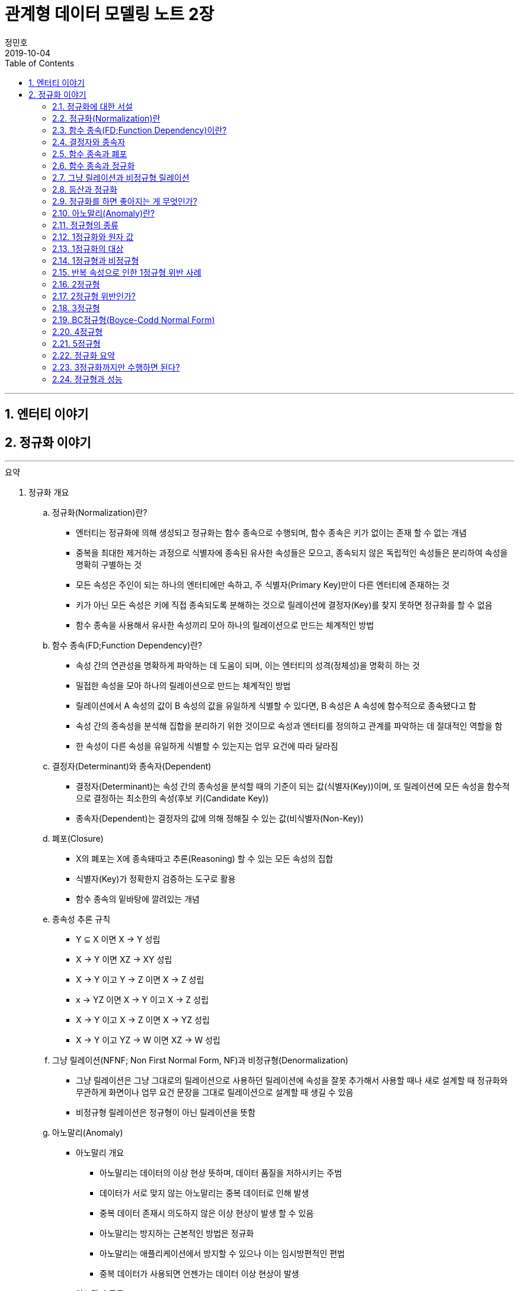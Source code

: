 = 관계형 데이터 모델링 노트 2장
정민호
2019-10-04
:jbake-last_updated: 2019-10-19
:jbake-type: post
:jbake-status: published
:jbake-tags: 데이터모델링, 책정리
:description: '데이터모델링 도서인 `관계형 데이터 모델링 노트 개정판` 책의 `2장 엔터티 이야기` 요약 및 정리
:jbake-og: {"image": "img/jdk/duke.jpg"}
:idprefix:
:toc:
:sectnums:

---
== 엔터티 이야기
== 정규화 이야기
---

.요약
****
. 정규화 개요
.. 정규화(Normalization)란?
* 엔터티는 정규화에 의해 생성되고 정규화는 함수 종속으로 수행되며, 함수 종속은 키가 없이는 존재 할 수 없는 개념
* 중복을 최대한 제거하는 과정으로 식별자에 종속된 유사한 속성들은 모으고, 종속되지 않은 독립적인 속성들은 분리하여 속성을 명확히 구별하는 것
* 모든 속성은 주인이 되는 하나의 엔터티에만 속하고, 주 식별자(Primary Key)만이 다른 엔터티에 존재하는 것
* 키가 아닌 모든 속성은 키에 직접 종속되도록 분해하는 것으로 릴레이션에 결정자(Key)를 찾지 못하면 정규화를 할 수 없음
* 함수 종속을 사용해서 유사한 속성끼리 모아 하나의 릴레이션으로 만드는 체계적인 방법


.. 함수 종속(FD;Function Dependency)란?
* 속성 간의 연관성을 명확하게 파악하는 데 도움이 되며, 이는 엔터티의 성격(정체성)을 명확히 하는 것
* 밀접한 속성을 모아 하나의 릴레이션으로 만드는 체계적인 방법
* 릴레이션에서 A 속성의 값이 B 속성의 값을 유일하게 식별할 수 있다면, B 속성은 A 속성에 함수적으로 종속됐다고 함
* 속성 간의 종속성을 분석해 집합을 분리하기 위한 것이므로 속성과 엔터티를 정의하고 관계를 파악하는 데 절대적인 역할을 함
* 한 속성이 다른 속성을 유일하게 식별할 수 있는지는 업무 요건에 따라 달라짐


.. 결정자(Determinant)와 종속자(Dependent)
* 결정자(Determinant)는 속성 간의 종속성을 분석할 때의 기준이 되는 값(식별자(Key))이며, 또 릴레이션에 모든 속성을 함수적으로 결정하는 최소한의 속성(후보 키(Candidate Key))
* 종속자(Dependent)는 결정자의 값에 의해 정해질 수 있는 값(비식별자(Non-Key))


.. 폐포(Closure)
* X의 폐포는 X에 종속돼따고 추론(Reasoning) 할 수 있는 모든 속성의 집합
* 식별자(Key)가 정확한지 검증하는 도구로 활용
* 함수 종속의 밑바탕에 깔려있는 개념


.. 종속성 추론 규칙
* Y ⊆ X  이면 X → Y   성립
* X → Y  이면 XZ → XY 성립
* X → Y  이고 Y → Z 이면 X → Z   성립
* x → YZ 이면 X → Y 이고 X → Z   성립
* X → Y  이고 X → Z 이면 X → YZ  성립
* X → Y  이고 YZ → W 이면 XZ → W 성립


.. 그냥 릴레이션(NFNF; Non First Normal Form, NF)과 비정규형(Denormalization)
* 그냥 릴레이션은 그냥 그대로의 릴레이션으로 사용하던 릴레이션에 속성을 잘못 추가해서 사용할 때나 새로 설계할 때 정규화와 무관하게 화면이나 업무 요건 문장을 그대로 릴레이션으로 설계할 때 생길 수 있음
* 비정규형 릴레이션은 정규형이 아닌 릴레이션을 뜻함


.. 아노말리(Anomaly)
* 아노말리 개요
** 아노말리는 데이터의 이상 현상 뜻하며, 데이터 품질을 저하시키는 주범
** 데이터가 서로 맞지 않는 아노말리는 중복 데이터로 인해 발생
** 중복 데이터 존재시 의도하지 않은 이상 현상이 발생 할 수 있음
** 아노말리는 방지하는 근본적인 방법은 정규화
** 아노말리는 애플리케이션에서 방지할 수 있으나 이는 임시방편적인 편법
** 중복 데이터가 사용되면 언젠가는 데이터 이상 현상이 발생

* 아노말리 종류
** 업데이트 아노말리 : 릴레이션에서 속성의 값을 업데이트할 때 발생하는 데이터 이상 현상
** 삭제 아노말리 : 릴레이션에서 인스턴스를 삭제할 때 발생하는 데이터 이상 현상
** 삽입 아노말리 : 릴레이션에 새로운 인스턴스를 삽입할 때 발생하는 데이터 이상현상



. 정규화 상세
.. 정규화를 왜 해야하는지
* 정규화는 단순히 릴레이션을 분해하는 것이 목적이 아니라, 중복이 발생하지 않도록 분해해서 데이터 무결성을 높이는 것이 목적
* 데이터의 성격에 맞는 엔터티를 설계하기 위함
* 확장성이 좋은 모델을 설계하기 위함
* 데이터 이상 현상(아노말리) 방지
* 중복 데이터가 사용되면 언젠가는 데이터 이상 현상이 발생
* 비정규형은 중복 데이터에 대한 정합성 맞출 수 있도록 완전하게 제어하지 못함


.. 정규화 방법
* 먼저 릴레이션의 키를 도출한 뒤 정규화 수행
* 어떤 방법을 사용하든 정규화는 키를 구하는 것으로 시작하며, 키를 구하려면 모든 함수 종속을 찾아야함
* 상향식 모델링 시 기존 엔터티의 주 식별자를 검증하면서 정규화 수행
* 하향식 모델링 시 엔터티와 주 식별자를 새롭게 분석하며, 분석 시 후보 식별자를 정한 수 맞는지 검증


.. 정규화 수행시 장점
* 데이터 및 엔터티의 완전성(completeness)과 확장성(Flexibility) 확보
* 데이터 무결성 향상
* 데이터 저장 공간 사용 최소화
* 데이터 모델 단순화


.. 정규형과 비정규형의 특징
* 정규형
** 업무 요건의 변경에 유연하여, 확장성이 좋은 모델
** 인덱스 수가 감소하고, 속성을 횡(橫, 가로)으로 보여주는 화면에 대한 쿼리가 비교적 복잡해짐
** 반복 속성이 추가될 가능성이 존재할 때 사용
** 인스턴스 레벨로 관리되므로 데이터의 자식 엔터티를 가질 수 있음

* 비정규형
** 업무 요건의 변경에 매무 취약하여, 확장성이 좋지 않은 모델
** 인덱스 수가 증가하고, 속성을 종(縱, 세로)으로 보여주는 화면에 대한 쿼리가 복잡해짐
** 반복 속성이 추가될 가능성이 없을 때 사용할 수 있음
** 전체 속성 레벨로 관리되므로 해당 데이터의 자식 엔터티를 가질 수 없음



. 정규형의 종류
.. 개념 기반 분류에 따른 정규형의 종류
* 원자성(ATOM) 개념 기반의 1정규형
* 함수 종속(Functional Dependency) 개념 기반의 2정규형, 3정규형, BC정규형
* 다가 종속(Multivalued Dependency) 개념 기반의 4정규형
* 조인 종속(Join Dependency) 개념 기반의 5정규형


.. 1정규형
... 1정규화 개요
* 속성은 반드시 하나의 값을 가져야하며 반복 형태가 존재하면 안 된다는 것이 1정규형의 원칙
* 복합 속성과 다가 속성, 중첩된 릴레이션과 같은 반복 그룹이 나타나지 말아야 1정규형을 만족
* 이력 데이터까지 고려하고, 모델의 궁극적인 확장성을 고려하면 1정규형 위반을 허용하는 경우는 거의 없는게 정상


... 1정규화 대상
* 다가 속성이 사용된 릴레이션
* 복합 속성이 사용된 릴레이션
* 유사한 속성이 반복된 릴레이션
* 중첩 릴레이션
* 동일 속성이 여러 릴레이션에 사용된 경우
* 반복된 속성이 사용된 릴레이션

... 1정규화 수행방법
* 제거해야 하는 속성을 엔터티에서 제거
* 제거한 속성이 포함된 새로운 엔터티를 만듬
* 기존 엔터티에서 새로운 엔터티로 관계를 상속



.. 2정규형
... 2정규화 개요
* 2정규화는 부분 함수 종속을 제거하는 것
* 일반 속성 중에서 후보 식별자 전체에 종속적이지 않은 속성(_후보 식별자의 일부 속성에만 종속된 속성_)을 찾아 기본 엔터티에서 제거하고, 그 속성의 결정자를 주 식별자로 하는 새로운 상위 엔터티를 생성하는 것
* 릴레이션의 모든 속성이 후보 식별자 전체에 종속적일 때
* 주 식별자가 두 개 이상인 릴레이션에서 발생
* 부분 함수 종속으로 발생한 중복 데이터를 제거하는 것이 2정규화
* 2정규화는 후보 식별자를 구성하는 속성이 두개 이상일 때만 대상이 되고, 단일 속성일 때는 대상이 안됨
* 즉 전체에 종속되지 않고 일부에 종속(Partial Functional Dependency)된 속성을 2정규형이 아님

... 2정규화 대상에 대한 판단 및 주의사항
* 간혹 2정규화를 해야하는지 판단이 힘들 때가 있는데, 이는 속성 명을 명확히 붙이지 않아서 발생하기 때문에 발견하기 쉽지 않음
* 따라서 데이터를 보고 분석해야 정확히 2정규화 대상인지를 판단할 수 있음
* 모델에서 속성 명이나 엔터티 명을 잘못 사용해 의도한 것과 다르게 모델을 설계하는 경우가 있는데, 이 때문에 2정규화를 하게 될 수도 있어 주의해야함
* 엔터티를 정확하게 분석해서 엔터티 명과 속성 명을 명확하게 사용하면 이런 문제는 발생하지 않을것


... 2정규화 수행방법
* 제거해야 하는 속성을 엔터티에서 제거
* 제거한 속성이 포함된 새로운 엔터티를 만듬
* 새로 만든 엔터티에서 기존 엔터티로 관계(식별관계)를 상속
* _(관계 속성은 주 식별자에 포함되며, 관계가 식별 관계(Identifying Relationship))_


.. 3정규형
... 3정규화 개요
* 3정규화는 일반 속성(비식별자 속성)간의 종속 관계를 분해하는 것
* 바로 상위의 관계(1차 관계)만을 관리하는 것이 중요하듯, 이행 종속이 아닌 직접 종속된 속성만으로 엔터티를 설계해야 함
* 3정규형의 대상이 되는 속성을 이행 종속 속성(Transitive Dependency Attribute)이라 함
* 이행적 종속성은 Y가 X에 종속되고 Z가 Y에 종속되면 Z는 X에도 종속된다고 추론하는 것을 말함
* 즉 X → Y 이고 Y → Z 이면 X → Z가 성립하며, 이때 Y느 릴레이션의 후보 식별자나 후보 식별자의 일부가 아닌 일반 속성(비식별자 속성)

... 3정규화 예
* {(#A#B → C , #A#B → D , C → D)} 일 때, C는 일반 속성이면서 속성 D의 결정자기도 함
* 즉 속성 D는 주 식별자인 A와 B에 간접 종속돼 있으므로 직접적인 함수 종속에 의해서 분해돼야 함
* 이행 종속된 속성 D와 그 속성의 결정자 역할을 하는 속성 C를 분해해서 새로운 릴에이션으로 생성 {(#A#B → C), (#C → D)}


... 3정규화 수행방법
* 제거해야 하는 속성을 엔터티에서 제거
* 제거한 속성이 포함한 새로운 엔터티를 만듬
* 새로 만든 엔터티에서 기존 엔터티로 관계(비식별 관계)를 상속
* _(상속한 관계가 일반속성이 되며, 관계는 비식별 관계(Non-Identifying Relationship))_


.. BC정규형
... BC정규화 개요
* 3정규형을 보강한 정규형으로 모든 결정자는 주 식별자여야 한다는 정규형으로 릴레이션에 존재하는 종속자는 후보 식별자가 아니어야함
* 함수 종속의 종속자가 후보 식별자(_주 식별자를 포함한 후보 식별자_)에 포함된 모델은 BC정규형을 위반한 모델


... BC정규형 구분
* 속성 Y에 종속된 Z가 후보 식별자에 포함되면 BC정규형이 아님
* Z가 후보 식별자에 포함되는지에 따라 3정규형과 BC정규형이 구분됨
* Z가 후보 식별자에 포함되더라도 일반 속성간에는 종속성이 없으므로 3정규형은 만족함


... BC정규형 예
* {(#A#B → C, #A#B → D, C → #B)} 일 때, 일반 속성 C에 종속된 종속자 #B가 주식별자에 포함돼 있으므로 BC 정규형에 어긋나지만 일반 속성(C, D) 사이에는 종속 관계가 없으므로 3정규형은 만족함
* BC 정규형을 만족하기 위해서 주식별자 #B 를 일반속성으로 변경하고 일반 속성 C를 주식별자로 변경하며, 속성 C와 B를 분해해서 새로운 릴레이션으로 생성
* {(#A#C → D), (#C → B)}


... BC정규화 수행방법
* 후보 식별자 속성 중 종속자 속성을 엔터티에서 제거
* 제거한 속성과  그 속성의 결정자 속성으로 새로운 엔터티를 만듬
* 새로 만든 엔터티에서 기존 엔터티로 관계를 상속


.. 4정규형
... 4정규화 개요
* 다가 종속 개념이 기반이 되는 정규형으로 이를 이해하려면 다가 종속(MVD; Multivalued Dependency)을 이해해야 함
* 다가 종속은 한 릴레이션에 다가 속성이 두 개 이상 존재할 때 발생할 수 있으며, 다가 속성 값 사이에 다대다(M:M) 관계가 발생 하는 것
* 다가 종속이 발생하여 M*N 만큼 인스턴스가 생성돼 중복 데이터 발생
* 서로 관계가 없는 다가 속성 간에 종속성이 생긴 릴레이션은 많은 중복 데이터가 생기기 때문에 4정규화를 하여 중복 데이터를 제거해야 함
* 데이터를 정확하고 효율적으로 관리할 수 있도록 해주며 데이터 사용 공간도 절약
* 1정규화와 유사하나 1정규화는 다가 속성을 엔터티로 분해하는 것이고 4정규화는 서로 관련이 없는 다가 속성을 개별 엔터티로 분해하는 것으로 다가 속성을 1정규형으로 만들면 다가 종속은(MVD)은 자연히 제거됨

... 4정규형 발생 조건
* 하나의 A 값에 대응하는 여러 개의 B 값이 있고 A 값에 대응하는 여러 개의 C 값이 있으며, B 값과 C 값 사이에는 아무런 상관관계가 없는데 A, B, C 값을 하나의 릴레이션에서 관리할 때 다가 종속이 발생
* 즉 두 개의 독립적인 일대다(1:M) 관계의 속성이 하나의 릴레이션에 존재하면 다가 종속이 발생


... 4정규형 수행방법
* 제거해야 하는 대상인 다가 종속에 포함된 속서을 엔터티에서 제거
* 제거한 속성이 포함된 새로운 엔터티를 다가 속성 개수만큼 만듬
* 기존 엔터티와 새로 만든 엔터티와의 교차 관계 엔터티를 만듬


.. 5정규형
... 5정규화 개요
* 더 이상 쪼갤 수 없도록 릴레이션을 쪼갠 릴레이션
* 무손실 분해와 비부가적 분해가 되도록 분해한 릴레이션
* 조인 종속(Join Dependency) 개념 기반으로 조인 종속이 없는 릴레이션
* 어떤 릴레이션을 분해(정규화)한 다음에 조인해서 다시 원래의 릴레이션으로 복원할 수 있다면, 그 릴레이션은 조인 종속이 존재하는 릴레이션
* 5정규형은 릴레이션을 분해하고(Project) 합치는(Join) 개념 때문에 PJ정규형(Project-Join Normal Form)이라고도 함
* 5정규형은 3개체 관계(Ternary Relationships)와 연관되며, 3개체 관계가 발생한 릴레이션은 일반적으로 세 개의 릴레이션으로 분해할 수 있고 세 개의 릴레이션으로 분해하면 5정규형을 만족함
* 5정규형은 지나치게 이론적이며 DBMS에서 실제로 사용하기에는 부적합하지만, 오히려 실무에서 효율적이지 않기 때문에 실익이 없는 5정규형을 사용하지 않기 위해서라도 구분할 수 있어야함


... 5정규형 수행방법
* 데이터가 변질되지 않는한 엔터티를 최대로 분해


. 정규형과 성능
.. 정규형과 성능 개요
* 쓰기 성능은 일반적으로 정규형의 성능이 좋으며, 조회 성능은 요건에 따라서 비정규형의 성능이 더 나빠질 수 있음
* 데이터베이스를 사용하는 가장 근본적인 이유는 데이터를 효과적으로 관리하기 위함으로써 반드시 정규형을 채택해야하며 성능 차원에서 문제가 되는 중요한 요건이 있을 때만 비정규형을 고려
* 사소한 성능 향상을 위해 데이터 무결성을 저해하는 것은 소탐대실일 것


.. 조회 성능 저하에 대한 오해
* 정규화하여 엔터티를 분해하였을 때 조인하는 과정에서 사용하는 블록이 능어남으로써 성능에 나쁜 영향을 미침
* 따라서 일반적인 조회 요건이라면 미세하게라도 정규형이 비정규형보다 조회 성능이 떨어질 가능성이 높음
* 다만 정규화를 하면 중복 데이터가 최소화되고 인스턴스의 크기가 작아지므로, 한 블록(8Kbytes)에 저장하는 인스턴스는 많아지게됨
* 이 점이 여러 건의 조회뿐만 아니라 한 건의 조회에도 특정 속성을 조회할 때는 정규형의 성능이 좋아질수 있는 원인
* 정규화의 기본 개념이 함수 종속이므로 종속성, 의존성이 같은 데이터(성격이 같은 데이터)는 업무에서 같이 조회될 가능성도 커져 최소의 블록을 사용하는 효과를 얻게됨
* 그로인해 블록이 다시 사용될 가능성(확률)이 커짐으로써 메모리에 존재하는 블록을 조회할 메모리 적중률(Hit Ratio)이 높짐으로써 성능이 좋아짐


.. 쓰기(Insert, Update, Delete) 성능
* 조회 성능과는 다르게 쓰기 성능(Insert, Update, Delete)이 좋다는 것은 중복 속성이 없기 때문
* 비정규형은 어떤식으로든 중복 데이터를 사용하며, 한 속성을 다루는게 아니라 여러 속성을 다루기 때문에 쓰기 시간이 오래 걸림

****




---
=== 정규화에 대한 서설

****
- 속성의 주인(엔터티)을 찾는 과정
- 모든 속성은 주인이 되는 하나의 엔터티에만 속하고, 주 식별자(Primary Key)만이 다른 엔터티에 존재하는 것
****

==== 정규화 설계 개요
* 속성의 종속성을 파악하여 엔터티를 설계하는 것
* 핵심은 식별자(Identifier)와 종속성(Dependency)
* 엔터티를 대표하는 속성(업무 식별자)을 찾은 후에, 그 속성을 기준으로 대상 속성이 종속됐는지 여부를 판단
* 업무 요건에 필요한 속성을 묶어서 엔터티 설계

==== 정규화 설계 방법
* 정규화는 일반적으로 순서대로 수행되지 않으나, 크게 상향식(속성을 제거하면서 정규화), 하향식(생각하는 과정을 통해 정규화)으로 구분할 수 있음
* 순서대로 수행하는 것이 현실적이진 않을 수 있지만, 더 체계적일 수 있음




---
=== 정규화(Normalization)란

****
- 중복을 최대한 제거하는 과정으로 식별자에 종속된 유사한 속성들은 모으고, 종속되지 않은 독립적인 속성들은 분리하여 속성을 명확히 구별하는 것
- 특정 속성이 어떤 엔터티에 위치해야 옳은지를 따져서 제자리인 한 곳에만 있도록 하는 과정
****

==== 정규화 개요
* 식별자에 종속된 유사한 속성들은 모으고, 종속되지 않은 독립적인 속성들은 분리하여 속성을 명확히 구별하는 것
* 특정 속성이 어떤 엔터티에 위치해야 옳은지를 따져서 제자리인 한 곳에만 있도록 하는 과정
* 더는 분해될 수 없는 엔터티
* 속성 간의 부정확한 종속성을 없애는 것
* 중복 속성을 제거하기 위함이지 액세스 성능을 최적화하기 위함은 아님
* 다만 정규화를 수행할 때는 성능을 고려해야 하며, 서능 문제가 분명할 때는 비정규화를 고려해야함



---
=== 함수 종속(FD;Function Dependency)이란?

****
- 릴레이션 내에 존재하는 속성 간의 종속성
- 한 속성의 값을 알면 다른 속성의 값은 저절로 결정되는, 두 속성 간의 일종의 제약
- 밀접한 속성을 모아 하나의 릴레이션으로 만드는 체계적인 방법
****

==== 함수 종속 개요
* 모든 종속의 기초가 되는 종속
* 릴레이션에서 A 속성의 값이 B 속성의 값을 유일하게 식별할 수 있다면, B 속성은 A 속성에 함수적으로 종속됐다고 함
* 속성 간의 종속성을 분석해 집합을 분리하기 위한 것이므로 속성과 엔터티를 정의하고 관계를 파악하는 데 절대적인 역할을 함
* 한 속성이 다른 속성을 유일하게 식별할 수 있는지는 업무 요건에 따라 달라짐
* 밀접한 속성을 모아 하나의 릴레이션으로 만드는 체계적인 방법



---
=== 결정자와 종속자

****
- 결정자(Determinant)는 속성 간의 종속성을 분석할 때의 기준이 되는 값(식별자(Key))
- 종속자(Dependent)는 결정자의 값에 의해 정해질 수 있는 값(비식별자(Non-Key))
****

==== 결정자(Determinant)와 종속자(Dependent) 개요
* 속성 Y가 속성 X에 의해 함수적으로 종속되다는 말은 속성 X의 값을 이용해 속성 Y의 값을 유일하게 식별할 수 있다는 의미
* 이 때 X를 결정자, Y를 종속자라고 하고 X는 Y를 함수적으로 결정한다고하며, 기호로 X → Y, y=f(x) 로 표현
* X→Y→Z와 같은 종속을 이행 종속(Transitive Dependency)라 하며, 3정규형과 관련된 종속
* 함수 종속은 직접 종속을 의미

==== 결정자(Determinant)란?
* 결정자(Determinant)는 속성 간의 종속성을 분석할 때의 기준이 되는 값(식별자(Key))
* 릴레이션에 모든 속성을 함수적으로 결정하는 최소한의 속성(후보 키(Candidate Key))


==== 종속자(Dependent)란?
* 종속자(Dependent)는 결정자의 값에 의해 정해질 수 있는 값(비식별자(Non-Key))

---
=== 함수 종속과 폐포

****
- 폐포는 식별자(Key)가 정확한지를 검증하는 도구
- X의 폐포는 X에 종속됐다고 추론(Reasoning)할 수 있는 모든 속성의 집합을 의미
****

==== 폐포(Closure)란
* 릴레이션 R의 속성 X가 키인지 알려면 X의 폐포를 알아야함
* X의 폐포는 X에 종속됐다고 추론(Reasoning)할 수 있는 모든 속성의 집합을 의미
* X→(Y,Z)라면 X의 폐포는 X 자신과 Y와 Z다 (X^+ = X, Y, Z)

==== 종속성 추론 규칙
* Y ⊆ X  이면 X → Y   성립
* X → Y  이면 XZ → XY 성립
* X → Y  이고 Y → Z 이면 X → Z   성립
* x → YZ 이면 X → Y 이고 X → Z   성립
* X → Y  이고 X → Z 이면 X → YZ  성립
* X → Y  이고 YZ → W 이면 XZ → W 성립



---
=== 함수 종속과 정규화

****
- 함수 종속을 사용해서 유사한 속성끼리 모아 하나의 릴레이션으로 만드는 체계적인 방법이 정규화
- 엔터티는 정규화에 의해 생성되고 정규화는 함수 종속으로 수행되며, 함수 종속은 키가 없이는 존재 할 수 없는 개념
****

==== 정규화 수행 방법
* 먼저 릴레이션의 키를 도출한 뒤 정규화 수행
* 어떤 방법을 사용하든 정규화는 키를 구하는 것으로 시작하며, 키를 구하려면 모든 함수 종속을 찾아야함
* 상향식 모델링 시 기존 엔터티의 주 식별자를 검증하면서 정규화 수행
* 하향식 모델링 시 엔터티와 주 식별자를 새롭게 분석하며, 분석 시 후보 식별자를 정한 수 맞는지 검증



---
=== 그냥 릴레이션과 비정규형 릴레이션

****
- 모든 릴레이션은 비정규형 릴레이션을 사용하더라도 정규화 과정을 거쳐야함
****

==== 그냥 릴레이션(NFNF; Non First Normal Form, NF)란
* 그냥 그대로의 릴레이션
* 사용하던 릴레이션에 속성을 잘못 추가해서 사용할 때 생길 수 있음
* 새로 설계할 때 정규화와 무관하게 화면이나 업무 요건 문장을 그대로 릴레이션으로 설계할 때 생길 수 있음

==== 비정규형(Denormalization) 릴레이션
* 정규형이 아닌 릴레이션



---
=== 등산과 정규화

****
- 정규화를 하고 필요에 의해 비정규화를 한 모델이 비록 현행 모델과 유사하다고 할지라도, 데이터를 이해하는 정규화 과정을 거치지 않았다면 모델링을 수행한 것은 아님
****

* 정규화를 하고 필요에 의해 비정규화를 한 모델이 비록 현행 모델과 유사하다고 할지라도, 데이터를 이해하는 정규화 과정을 거치지 않았다면 모델링을 수행한 것은 아님
* 정규화를 수행함으로써 데이터의 성격에 맞는 엔터티가 설계되며, 확장성이 좋은 효과적인 모델이 됨



---
=== 정규화를 하면 좋아지는 게 무엇인가?

****
- 정규화의 가장 큰 목적은 중복 데이터를 제거해서 데이터를 완전하게 관리하는 것
- 데이터 성격에 맞는, 즉 함수 종속에 의해 결정된 데이터 구조는 견고하며 확장성도 뛰어남
- 정규화를 수행하면 자연적으로 데이터 무결성은 높아짐
****

==== 완전성(Completeness)
* 완전성이란 데이터 중복 등의 이상이 없는 성질
* 정규화의 가장 커다란 목적 중 하나는 중복 데이터를 제거하는 것으로, 데이터베이스는 데이터를 관리하는 저장소이기 떄문에 데이터 이상이 없어야 완전해질 수 있음
* 중복 데이터를 사용할수록 데이터 정합성은 저하됨
* 어떤 경우라도 데이터를 중복시켜 정합성이 깨질 수 있도록 설계하는 것은 좋지 않음
* 안정성과 신뢰도를 높이는 견고한 정규형 모델을 사용해야 데이터는 완전해짐


==== 확장성(Flexibility)
* 확장성이란 업무 변화에 유연하게 대처할 수 있는 성질
* 정규화를 하면 모델의 확장성(Flexibility)이 좋아짐
* 또한 함수종속을 기반으로 모델 구조를 정의하기 때문에 데이터의 성격에 맞는 엔터티가 설계됨
* 엔터티가 명확하게 정의돼 있다면 추가 업무가 발생했을 때 이미 존재하는 엔터티에 통합할지, 별도의 엔터티를 추가할지, 속성으로 추가할지가 명확해지고 그에 따른 엔터티간의 관계도 명확해짐
* 즉 데이터 성격에 맞는, 함수 종속에 의해 결정된 데이터 구조는 견고하며 확장성도 뛰어남



---
=== 아노말리(Anomaly)란?

****
- 아노말리는 데이터의 이상 현상 뜻하며, 데이터 품질을 저하시키는 주범
- 정규화를 통해 아노말리를 근본적으로 방지 할 수 있음
****

==== 아노말리 개요
* 아노말리는 데이터의 이상 현상 뜻하며, 데이터 품질을 저하시키는 주범
* 데이터가 서로 맞지 않는 아노말리는 중복 데이터로 인해 발생
* 중복 데이터 존재시 의도하지 않은 이상 현상이 발생 할 수 있음
* 아노말리는 방지하는 근본적인 방법은 정규화
* 아노말리는 애플리케이션에서 방지할 수 있으나 이는 임시방편적인 편법
* 중복 데이터가 사용되면 언젠가는 데이터 이상 현상이 발생

==== 아노말리 종류
* 업데이트 아노말리
** 릴레이션에서 속성의 값을 업데이트할 때 발생하는 데이터 이상 현상

* 삭제 아노말리
** 릴레이션에서 인스턴스를 삭제할 때 발생하는 데이터 이상 현상

* 삽입 아노말리
** 릴레이션에 새로운 인스턴스를 삽입할 때 발생하는 데이터 이상현상



---
=== 정규형의 종류

****
- 1정규화, 2정규화, 3정규화는 기본적으로 수행해야하는 정규화이며 정규화 대상의 대부분을 차지
- 데이터 중복과 이상 현상(Anomaly)이 발생하므로 BC정규형, 4정규형, 5정규형 또한 중요
****

==== 정규형의 종류
* 속성의 원자성 개념 기반
** 1정규형(First Normal form)

* 함수 종속(Functional Dependency) 개념 기반
** 2정규형(Second Normal form)
** 3정규형(Third Normal form)
** 보이스코드(BC) 정규형(Boyce-Codd Normal form)

* 다가 종속(Multivalued Dependency) 개념 기반
** 4정규형(Fourth Normal form)

* 조인 종속(Join Dependency) 개념 기반
** 5정규형(Fifth Normal form)

* 정규형 특징
* 정규형은 일종의 체계가 존재하므로 일반적으로 3정규형을 만족한다는 것은 1정규형, 2정규형도 만족하는 것을 의미
* 함수 종속을 사용하지 않고 직관적으로 3정규형이나 BC정규형을 도출할 수도 있음



---
=== 1정규화와 원자 값

****
- 속성 값은 더 이상 쪼갤 수 없어야 하며, 하나의 값(원자 값)만을 가져야 한다는 것
- 속성의 값이 원자 값인지에 대한 판단은 업무 요건에 따라 달라질 수 있음
****

==== 원자(ATOM) 값이란
* 하나의 값을 가져야 한다는 것으로 더 이상 조갤 수 없는(UNCUT) 하나의 값만을 가져야 한다는 것을 의미

==== 여러 값을 가지는 속성
* 다가 속성(Multivalued Attributes)
** 같은 종류의 값을 여러 개 가지는 속성
** 모든 속성이 하나의 값만을 가지고 있지만, 논리적으로 하나의 값이라고 볼 수 없는 경우가 있음
** 정규화 할 시 새로운 엔터티 발생

* 복합 속성(Composite Attributes)
** 복합 속성은 한 속성에 여러 의미가 있는 속성
** 여러 의미가 포함된 속성으로 하나의 속성이 여러개의 속성으로 분리될 수 있는 속성
** 복합 속성은 업무에 따라서 판단이 달라질 수 있음
** 정규화 할 시 새로운 속성 추가



---
=== 1정규화의 대상

****
- 속성은 반드시 하나의 값을 가져야하며 반복 형태가 존재하면 안 된다는 것이 1정규형의 원칙
- 복합 속성과 다가 속성, 중첩된 릴레이션과 같은 반복 그룹이 나타나지 말아야 1정규형을 만족
****

==== 1정규화 대상
* 다가 속성이 사용된 릴레이션
** 다가 속성은 같은 종류의 값을 여러 개 가지는 속성을 말함
** 즉 _'전화번호'_ 속성에 여러 전화번호 _'123-4567'_, '234-5678' 를 관리하는 것

[cols="^1, ^2", options="header"]
|=======
|#고객번호  |전화번호
|100       |123-4567, 234-5678, 345-6789
|101       |456-7890, 567-8901
|=======

* 복합 속성이 사용된 릴레이션
** 복합 속성은 한 속성에 여러 의미가 있는 속성
** 업무 요건을 고려하여 속성을 분리
** 즉 _'고객성명'_ 속성을 _'고객성'_ 과 _'고객명'_ 두개의 속성으로 분리 하는 것

[cols="^2, ^2"]
|=======
.2+|고객성명(정민호)     |고객성(정)
                        |고객명(민호)
|=======

* 유사한 속성이 반복된 릴레이션
** 한 릴레이션에서 반복 형태의 속성이 있는 것
[options="header"]
|====
|#주문번호  |상품번호1      |주문수량1      |상품번호2      |주문수량2      |상품번호3      |주문수량3
|1234      |P0001          |2             |A0001          |1             |[NULL]         |[NULL]
|====

** 한 릴레이션에서 반복 형태의 속성을 해소한 것
[options="header"]
|====
|#주문번호
|1234
|====
[options="header"]
|====
|#주문번호  |#상품번호      |주문수량
|1234      |P0001          |2
|1234      |A0001          |1
|====


* 중첩 릴레이션
** 중첩 릴레이션(Nested Relation 또는 Relation-Valued Attribute)은 하나의 인스턴스 내부에 다시 인스턴스가 존재하는 형태
** 물리적으로는 말생하지 않지만 논리적으로 간혹 발생
** 중첩 릴레이션을 정규화 하는 과정은 관점에 따라 1정규형이나 2정규형을 수행 할 수 있음

* 중복 속성이 여러 개 존재하는 릴레이션
[options="header"]
|====
|#주문번호  |#상품번호      |고객번호      |주문일자      |주문수량
|1234       |P0001         |100          |1995-08-15    |1
|1234       |A0001         |100          |1995-08-15    |2
|====
* 중첩 릴레이션이 존재하는 릴레이션
[options="header"]
|=====
|#주문번호    |#상품번호     |고객번호      |주문일자      |주문수량
.2+|1234     |P0001      .2+|100       .2+|1995-08-15    |1
             |A0001                                      |2
|=====


* 동일 속성이 여러 릴레이션에 사용된 경우
** 여러 엔터티에 동일한 성격의 속성이 존재하는 것
** 넓은 의미로 속성이 반복 사용된 것으로 값이 다르더라도 반복 속성이 될 수 있음
** 가장 이상적인 구조는 동일한 성격의 속성은 전사 모델에서 한 번만 존재하는 것




---
=== 1정규형과 비정규형

****
- 정규형의 장점은 업무 요건의 변화에 유연하다는 것이고, 비정규형의 큰 단점은 업무 요건이 변경되면 대처하기 쉽지 않다는 것
- 성능 문제가 있고, 반복되는 속성이 불변이라면 비정규형을 채택할 수도 있으나, 여러 가지 면을 고려했을 때 원칙에 따라 정규형을 사용하는 것이 바람직
****

==== 정규형과 비정규형 특징
* 정규형
** 업무 요건의 변경에 유연하여, 확장성이 좋은 모델
** 인덱스 수가 감소하고, 속성을 횡(橫, 가로)으로 보여주는 화면에 대한 쿼리가 비교적 복잡해짐
** 반복 속성이 추가될 가능성이 존재할 때 사용
** 인스턴스 레벨로 관리되므로 데이터의 자식 엔터티를 가질 수 있음

* 비정규형
** 업무 요건의 변경에 매무 취약하여, 확장성이 좋지 않은 모델
** 인덱스 수가 증가하고, 속성을 종(縱, 세로)으로 보여주는 화면에 대한 쿼리가 복잡해짐
** 반복 속성이 추가될 가능성이 없을 때 사용할 수 있음
** 전체 속성 레벨로 관리되므로 해당 데이터의 자식 엔터티를 가질 수 없음

==== 비정규형 사용 조건
* 정규형 사용시 성능 문제 발생하고, 현재의 업무 요건이 불변할 때 비정규형을 사용
* 위 두 조건을 동시에 만족하지 않으면 정규형 사용을 권장
* 비정규형의 조회 성능이 항상 효율적이진 않음



---
=== 반복 속성으로 인한 1정규형 위반 사례

****
- 반복 속성이 개별적인 의미가 없고 추가될 가능성이 없는 경우를 제외하고, 나머지의 경우는 정규화나 표준화를 해야함
- 속성 뒤에 숫자를 붙인 엔터티는 정규화를 하지 않은 경우가 많지만 속성 명을 표준화하지 않아서 생기는 경우도 많음
- 이력 데이터까지 고려하고, 모델의 궁극적인 확장성을 고려하면 1정규형 위반을 허용하는 경우는 거의 없는게 정상
****

==== 속성 명 뒤에 숫자가 붙을 때
* 자주 발생하면서 가장 심각한 유형은 여러 속성이 묶여서 반복되는 형태(상품번호, 주문수량)
* 여러 속성이 묶여서 반복됐다는 것은 이미 일대다(1:M)의 독립적인 데이터를 의미함
* 쌍을 맞춰서 관리해야되는데 이를 어길 경우 데이터 무결성이 깨져 사용할 수 없는 모델이 됨
* 인덱스 사용하기에도 매우 복잡

[options="header"]
|====
|#주문번호  |상품번호1      |주문수량1      |상품번호2      |주문수량2      |상품번호3      |주문수량3
|1234      |P0001          |2             |A0001          |1             |[NULL]         |[NULL]
|====


==== 속성의 성격상 반복이 원천적으로 고정된 경우
* 속성을 특정 기준으로 분리한 경우
* 하나의 전화번호를 세 자리로 분리한 경우 각각의 의미에 맞도록 속성명을 표준화 해야함

[options="header"]
|====
|전화번호1 |전화번호2 |전화번호3 |-> |지역전화번호 |국전화번호 |개별전화번호
|====


==== 하나의 속성이 반복되지만, 속성 성격상 반복이 고정돼 있지 않은 경우
* 속성이 업무적으로 반복이 고정적이지 않은 경우
* 1정규화를 통해 1:M 관계로 관리



---
=== 2정규형

****
- 2정규화는 부분 함수 종속을 제거하는 것
- 일반 속성 중에서 후보 식별자 전체에 종속적이지 않은 속성(_후보 식별자의 일부 속성에만 종속된 속성_)을 찾아 기본 엔터티에서 제거하고, 그 속성의 결정자를 주 식별자로 하는 새로운 상위 엔터티를 생성하는 것
****

==== 2정규형 개요
* 릴레이션의 모든 속성이 후보 식별자 전체에 종속적일 때
* 주 식별자가 두 개 이상인 릴레이션에서 발생
* 부분 함수 종속으로 발생한 중복 데이터를 제거하는 것이 2정규화
* 2정규화는 후보 식별자를 구성하는 속성이 두개 이상일 때만 대상이 되고, 단일 속성일 때는 대상이 안됨
* 즉 전체에 종속되지 않고 일부에 종속(Partial Functional Dependency)된 속성을 2정규형이 아님



---
=== 2정규형 위반인가?

****
- 모델에서 속성 명이나 엔터티 명을 잘못 사용해 의도한 것과 다르게 모델을 설계하는 경우가 있는데, 이 때문에 2정규화를 하게 될 수도 있어 주의해야함
****

==== 2정규화에 대한 판단
* 간혹 2정규화를 해야하는지 판단이 힘들 때가 있는데, 이는 속성 명을 명확히 붙이지 않아서 발생하기 때문에 발견하기 쉽지 않음
* 따라서 데이터를 보고 분석해야 정확히 2정규화 대상인지를 판단할 수 있음
* 모델에서 속성 명이나 엔터티 명을 잘못 사용해 의도한 것과 다르게 모델을 설계하는 경우가 있는데, 이 때문에 2정규화를 하게 될 수도 있어 주의해야함
* 엔터티를 정확하게 분석해서 엔터티 명과 속성 명을 명확하게 사용하면 이런 문제는 발생하지 않을것



---
=== 3정규형

****
- 3정규화는 일반 속성(비식별자 속성)간의 종속 관계를 분해하는 것
- 3정규형의 대상이 되는 속성을 이행 종속 속성(Transitive Dependency Attribute)이라 함
- 바로 상위의 관계(1차 관계)만을 관리하는 것이 중요하듯, 이행 종속이 아닌 직접 종속된 속성만으로 엔터티를 설계해야 함
****

==== 3정규형 개요
* 3정규형은 비식별자 속성 간에 발생하는 이행적 종속성(Transitive Dependency)과 관련됨
* 이행적 종속성은 Y가 X에 종속되고 Z가 Y에 종속되면 Z는 X에도 종속된다고 추론하는 것을 말함
* 즉 X → Y 이고 Y → Z 이면 X → Z가 성립하며, 이때 Y느 릴레이션의 후보 식별자나 후보 식별자의 일부가 아닌 일반 속성(비식별자 속성)

==== 3정규형 예
* {(#A#B → C , #A#B → D , C → D)} 일 때, C는 일반 속성이면서 속성 D의 결정자기도 함
* 즉 속성 D는 주 식별자인 A와 B에 간접 종속돼 있으므로 직접적인 함수 종속에 의해서 분해돼야 함
* 이행 종속된 속성 D와 그 속성의 결정자 역할을 하는 속성 C를 분해해서 새로운 릴레이션으로 생성
* {(#A#B → C), (#C → D)}




---
=== BC정규형(Boyce-Codd Normal Form)

****
- 3정규형을 보강한 정규형으로 모든 결정자는 주 식별자여야 한다는 정규형으로 릴레이션에 존재하는 종속자는 후보 식별자가 아니어야함
- 함수 종속의 종속자가 후보 식별자(_주 식별자를 포함한 후보 식별자_)에 포함된 모델은 BC정규형을 위반한 모델
- 모든 결정자는 엔터티의 주 식별자가 돼야 하며, 어떠한 종속자도 후보 식별자가 돼서는 안됨
****

==== BC정규형 개요
* 3정규형을 보강한 정규형으로 모든 결정자는 주 식별자여야 한다는 정규형
* 릴레이션에 존재하는 종속자는 후보 식별자가 아니어야함
* 모든 BC정규형 릴레이션은 3정규형 릴레이션이지만, 3정규형 릴레이션이 모두 BC정규형 릴레이션을 만족하는 것은 아님


==== BC정규형 구분
* 속성 Y에 종속된 Z가 후보 식별자에 포함되면 BC정규형이 아님
* Z가 후보 식별자에 포함되는지에 따라 3정규형과 BC정규형이 구분됨
* Z가 후보 식별자에 포함되더라도 일반 속성간에는 종속성이 없으므로 3정규형은 만족함


==== BC정규형 예
* {(#A#B → C, #A#B → D, C → #B)} 일 때, 일반 속성 C에 종속된 종속자 #B가 주식별자에 포함돼 있으므로 BC 정규형에 어긋나지만 일반 속성(C, D) 사이에는 종속 관계가 없으므로 3정규형은 만족함
* BC 정규형을 만족하기 위해서 주식별자 #B 를 일반속성으로 변경하고 일반 속성 C를 주식별자로 변경하며, 속성 C와 B를 분해해서 새로운 릴레이션으로 생성
* {(#A#C → D), (#C → B)}



---
=== 4정규형

****
- 다가 종속 개념이 기반이 되는 정규형으로 다가 종속을 분리하는 것
- 다가 종속이 발생하여 M*N 만큼 인스턴스가 생성돼 중복 데이터 발생
- 서로 관계가 없는 다가 속성 간에 종속성이 생긴 릴레이션은 많은 중복 데이터가 생기기 때문에 4정규화를 하여 중복 데이터를 제거해야 함
****

==== 4정규형 개요
* 다가 종속 개념이 기반이 되는 정규형으로 이를 이해하려면 다가 종속(MVD; Multivalued Dependency)을 이해해야 함
* 다가 종속은 한 릴레이션에 다가 속성이 두 개 이상 존재할 때 발생할 수 있으며, 다가 속성 값 사이에 다대다(M:M) 관계가 발생 하는 것
* 데이터를 정확하고 효율적으로 관리할 수 있도록 해주며 데이터 사용 공간도 절약
* 서로 관계가 없는 다가 속성 간에 종속성이 생긴 릴레이션은 많은 중복 데이터가 생기기 때문에 4정규화를 하여 중복 데이터를 제거해야 함
* 1정규화와 유사하나 1정규화는 다가 속성을 엔터티로 분해하는 것이고 4정규화는 서로 관련이 없는 다가 속성을 개별 엔터티로 분해하는 것으로 다가 속성을 1정규형으로 만들면 다가 종속은(MVD)은 자연히 제거됨


==== 4정규형 발생 조건
* 하나의 A 값에 대응하는 여러 개의 B 값이 있고 A 값에 대응하는 여러 개의 C 값이 있으며, B 값과 C 값 사이에는 아무런 상관관계가 없는데 A, B, C 값을 하나의 릴레이션에서 관리할 때 다가 종속이 발생
* 즉 두 개의 독립적인 일대다(1:M) 관계의 속성이 하나의 릴레이션에 존재하면 다가 종속이 발생


==== 다가 종속 예
* 아래 표는 사원은 두 명 이지만 이름이 열번 존재하고 '홍길동'의 기술과 언어는 두 개인데 네 건의 데이터가 존재
* 사원과 기술, 사원과 언어라는 두개의 다가 속성을 하나의 릴레이션에서 관리하기 때문

[options="header"]
|====
|#사원    |#기술     |#언어
|홍길동		|모델링		|영어
|홍길동		|모델링		|한국어
|홍길동		|튜닝		|영어
|홍길동		|튜닝		|한국어
|강길동		|자바		|한국어
|강길동		|자바		|일어
|강길동		|C++		|한국어
|강길동		|C++		|일어
|강길동		|.Net		|한국어
|강길동		|.Net		|일어
|====


==== 다가 종속 해소 예
* 기술과 언어 사이에 직접적인 연광이 없고, 단지 한 사원에 속해 있어 간접적인 연관 관계만 존재
* 즉 어떤 기술이 어떤 언어와 쌍이 되는지 중요하지 않으므로 두개의 릴레이션으로 분해

[options="header"]
|====
|#사원		|#기술		|	|#사원		|#언어
|홍길동		|모델링		|	|홍길동		|영어
|홍길동		|튜닝		|	|홍길동		|한국어
|강길동		|자바		|	|강길동		|한국어
|강길동		|C++		|	|강길동		|일어
|강길동		|.Net		|	|-			|-
|====





---
=== 5정규형

****
- 더 이상 쪼갤 수 없도록 릴레이션을 쪼갠 릴레이션으로, 데이터가 변질되지 않는 한 엔터티를 최대로 분해하는 것
- 5정규형은 지나치게 이론적이며 DBMS에서 실제로 사용하기에는 부적합하지만, 오히려 실무에서 효율적이지 않기 때문에 실익이 없는 5정규형을 사용하지 않기 위해서라도 구분할 수 있어야함
****

==== 5정규형 개요
* 조인 종속(Join Dependency) 개념 기반으로 조인 종속이 없는 릴레이션
* 어떤 릴레이션을 분해(정규화)한 다음에 조인해서 다시 원래의 릴레이션으로 복원할 수 있다면, 그 릴레이션은 조인 종속이 존재하는 릴레이션
* 무손실 분해와 비부가적 분해가 되도록 분해한 릴레이션이 5정규형
* 5정규형은 릴레이션을 분해하고(Project) 합치는(Join) 개념 때문에 PJ정규형(Project-Join Normal Form)이라고도 함
* 5정규형은 3개체 관계(Ternary Relationships)와 연관됨
* 3개체 관계가 발생한 릴레이션은 일반적으로 세 개의 릴레이션으로 분해할 수 있으며, 세 개의 릴레이션으로 분해하면 5정규형을 만족함


==== 무손실 조인(Lossless Join)과 비부가적 조인(Nonadditive Join)
* 하나의 릴레이션을 여러 개의 릴레이션으로 분해한 후 공통(식별자) 속성으로 조인하여 데이터 손실 없이 원래의 릴레이션으로 복원할 수 있으면, 이를 '무손실 조인'이라함
* 조인한 결과에 원래 릴레이션에 없던 데이터(가짜 튜플)가 존재하지 않으면 이를 '비부가적 조인'이라함
* '무손실 분해'란 필요한 데이터가 사라지지 않도록 분해하는 것을 뜻하고, '비부가적 분해'란 필요 없는 데이터가 생기지 않는 것을 뜻함






---
=== 정규화 요약

****
- 릴레이션에 제거 대상이 존재하면 정규화 수행
- 제거해야 하는 이유를 알고 어떻게 제거하는지를 알면 정규화는 수월하게 할 수 있음
- 더이상 제거할 것이 없는 모델이 가장 이상적인 모델
****

==== 정규화 요약

[cols="^1, ^2, ^5", options="header"]
|====
|구분	    |제거 대상	                                                |특징
|1정규화	|다가·복합 속성 제거, 반복 속성 제거, 중첩 릴레이션 제거	|속성이 추가되거나 일대다(1:M) 관계의 엔터티가 추가되며 관계를 상속시킴
|2정규화	|부분 종속 제거	                                            |일대다(1:M) 관계의 엔터티가 추가되며 관계를 상속받음
|3정규화	|이행 종속 제거	                                            |일대다(1:M) 관계의 엔터티가 추가되며 관계를 상속받음
|BC정규화	|종속자가 키에 포함된 함수 종속 제거                        |모든 결정자는 키이어야 한다는 관점에서 3정규형과 같음
|4정규화	|다가 종속 제거	                                            |다가 속성의 개수만큼 일대다(1:M) 관계의 엔터티가 추가되며 관계를 상속시킴
|5정규화	|조인 종속 제거	                                            |조인 종속이 존재하는 엔터티가 오히려 사용하기 편함. 지나치게 이상정

|====

==== 1정규화 요약
* 정규화 수행 조건
** 릴레이션에 다가 속성, 복합속성, 반복 속성, 중첩 릴레이션 같은 제거 대상이 존재하면 1정규화 수행

* 정규화 순서
** 제거해야 하는 속성을 엔터티에서 제거
** 제거한 속성이 포함된 새로운 엔터티를 만듬
** 기존 엔터티에서 새로운 엔터티로 관계를 상속


==== 2정규화 요약
* 정규화 수행 조건
** 릴레이션에 존재하는 부분 종속을 제거하는 것이 2정규화

* 정규화 순서
** 제거해야 하는 속성을 엔터티에서 제거
** 제거한 속성이 포함된 새로운 엔터티를 만듬
** 새로 만든 엔터티에서 기존 엔터티로 관계(식별관계)를 상속
** _(관계 속성은 주 식별자에 포함되며, 관계가 식별 관계(Identifying Relationship))_


==== 3정규화 요약
* 정규화 수행 조건
** 이행 종속을 제거하는 것이 3정규화

* 정규화 순서
** 제거해야 하는 속성을 엔터티에서 제거
** 제거한 속성이 포함한 새로운 엔터티를 만듬
** 새로 만든 엔터티에서 기존 엔터티로 관계(비식별 관계)를 상속
* _(상속한 관계가 일반속성이 되며, 관계는 비식별 관계(Non-Identifying Relationship))_


==== BC정규화 요약
* 정규화 수행 조건
** 후보 식별자가 종속자가 된 함수 종속을 제거하는 것이 BC정규화

* 정규화 순서
** 후보 식별자 속성 중 종속자 속성을 엔터티에서 제거
** 제거한 속성과  그 속성의 결정자 속성으로 새로운 엔터티를 만듬
** 새로 만든 엔터티에서 기존 엔터티로 관계를 상속


==== 4정규화 요약
* 정규화 수행 조건
** 다가 종속을 제거하는 것이 4정규화

* 정규화 순서
** 제거해야 하는 대상인 다가 종속에 포함된 속서을 엔터티에서 제거
** 제거한 속성이 포함된 새로운 엔터티를 다가 속성 개수만큼 만듬
** 기존 엔터티와 새로 만든 엔터티와의 교차 관계 엔터티를 만듬

==== 5정규화 요약
* 정규화 수행 조건
** 조인 종속을 제거하는 것이 5정규화

* 정규화 순서
** 데이터가 변질되지 않는한 엔터티를 최대로 분해





---
=== 3정규화까지만 수행하면 된다?

****
- 업무 요건에 따라 정규화를 수행하고 나서, 성능 관점에서 필요에 따라 비정규형을 선택할 수 있을 뿐 정규화를 제한하는것은 올바른 접근 방법이 아님
****

==== 3정규화까지 수행에 대한 고찰
* 3정규화까지가 정규화의 대다수를 차지하기 때문에 3정규화까지 하면 대부분의 중복은 해결할 수 있음
* 3정규화에 비해 어려운 BC정규화, 4정규화, 5정규화 난이도
* BC 정규화 이상으로 수행할 시 쿼리(조회)가 어렵다고 생각하기 때문

==== 정규화에 대한 고찰
* 정규화를 하는 이유는 중복 데이터를 제거하여 데이터 이상현상을 최소화하려는 것
* 업무 요건에 따라 정규화를 수행하고 나서, 성능 관점에서 필요에 따라 비정규형을 선택할 수 있을 뿐 정규화를 제한하는것은 올바른 접근 방법이 아님
* 다만 이론에 의해 최대한 분해한 5정규형은 실익이 없고, 5정규화를 하지 않는다고 해서 업무 요건을 저해하는것도 아니며, 중복 데이터가 생기는 것도 아님



---
=== 정규형과 성능

****
- 쓰기 성능은 일반적으로 정규형의 성능이 좋으며, 조회 성능은 요건에 따라서 비정규형의 성능이 더 나빠질 수 있음
- 사소한 성능 향상을 위해 데이터 무결성을 저해하는 것은 소탐대실일 것
****

==== 정규화에 따른 조회 성능 저하에 대한 오해
* 정규화하여 엔터티를 분해하였을 때 조인하는 과정에서 사용하는 블록이 능어남으로써 성능에 나쁜 영향을 미침
* 따라서 일반적인 조회 요건이라면 미세하게라도 정규형이 비정규형보다 조회 성능이 떨어질 가능성이 높음
* 다만 정규화를 하면 중복 데이터가 최소화되고 인스턴스의 크기가 작아지므로, 한 블록(8Kbytes)에 저장하는 인스턴스는 많아지게됨
* 이 점이 여러 건의 조회뿐만 아니라 한 건의 조회에도 특정 속성을 조회할 때는 정규형의 성능이 좋아질수 있는 원인
* 정규화의 기본 개념이 함수 종속이므로 종속성, 의존성이 같은 데이터(성격이 같은 데이터)는 업무에서 같이 조회될 가능성도 커져 최소의 블록을 사용하는 효과를 얻게됨
* 그로인해 블록이 다시 사용될 가능성(확률)이 커짐으로써 메모리에 존재하는 블록을 조회할 메모리 적중률(Hit Ratio)이 높짐으로써 성능이 좋아짐


==== 정규화에 따른 쓰기 성능 향상
* 조회 성능과는 다르게 쓰기 성능(Insert, Update, Delete)이 좋다는 것은 중복 속성이 없기 때문
* 비정규형은 어떤식으로든 중복 데이터를 사용하며, 한 속성을 다루는게 아니라 여러 속성을 다루기 때문에 쓰기 시간이 오래 걸림


---